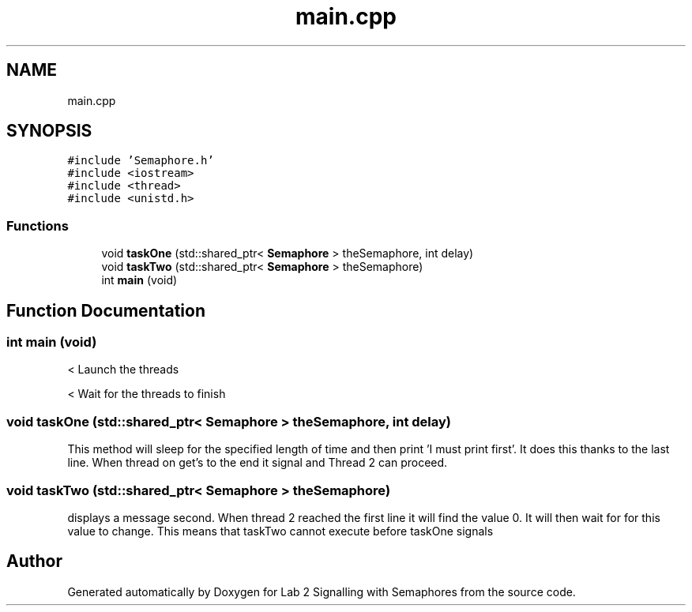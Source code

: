 .TH "main.cpp" 3 "Wed Nov 4 2020" "Version 0.9" "Lab 2 Signalling with Semaphores" \" -*- nroff -*-
.ad l
.nh
.SH NAME
main.cpp
.SH SYNOPSIS
.br
.PP
\fC#include 'Semaphore\&.h'\fP
.br
\fC#include <iostream>\fP
.br
\fC#include <thread>\fP
.br
\fC#include <unistd\&.h>\fP
.br

.SS "Functions"

.in +1c
.ti -1c
.RI "void \fBtaskOne\fP (std::shared_ptr< \fBSemaphore\fP > theSemaphore, int delay)"
.br
.ti -1c
.RI "void \fBtaskTwo\fP (std::shared_ptr< \fBSemaphore\fP > theSemaphore)"
.br
.ti -1c
.RI "int \fBmain\fP (void)"
.br
.in -1c
.SH "Function Documentation"
.PP 
.SS "int main (void)"
< Launch the threads 
.br
.PP
< Wait for the threads to finish
.SS "void taskOne (std::shared_ptr< \fBSemaphore\fP > theSemaphore, int delay)"
This method will sleep for the specified length of time and then print 'I must print first'\&. It does this thanks to the last line\&. When thread on get's to the end it signal and Thread 2 can proceed\&. 
.SS "void taskTwo (std::shared_ptr< \fBSemaphore\fP > theSemaphore)"
displays a message second\&. When thread 2 reached the first line it will find the value 0\&. It will then wait for for this value to change\&. This means that taskTwo cannot execute before taskOne signals 
.SH "Author"
.PP 
Generated automatically by Doxygen for Lab 2 Signalling with Semaphores from the source code\&.
